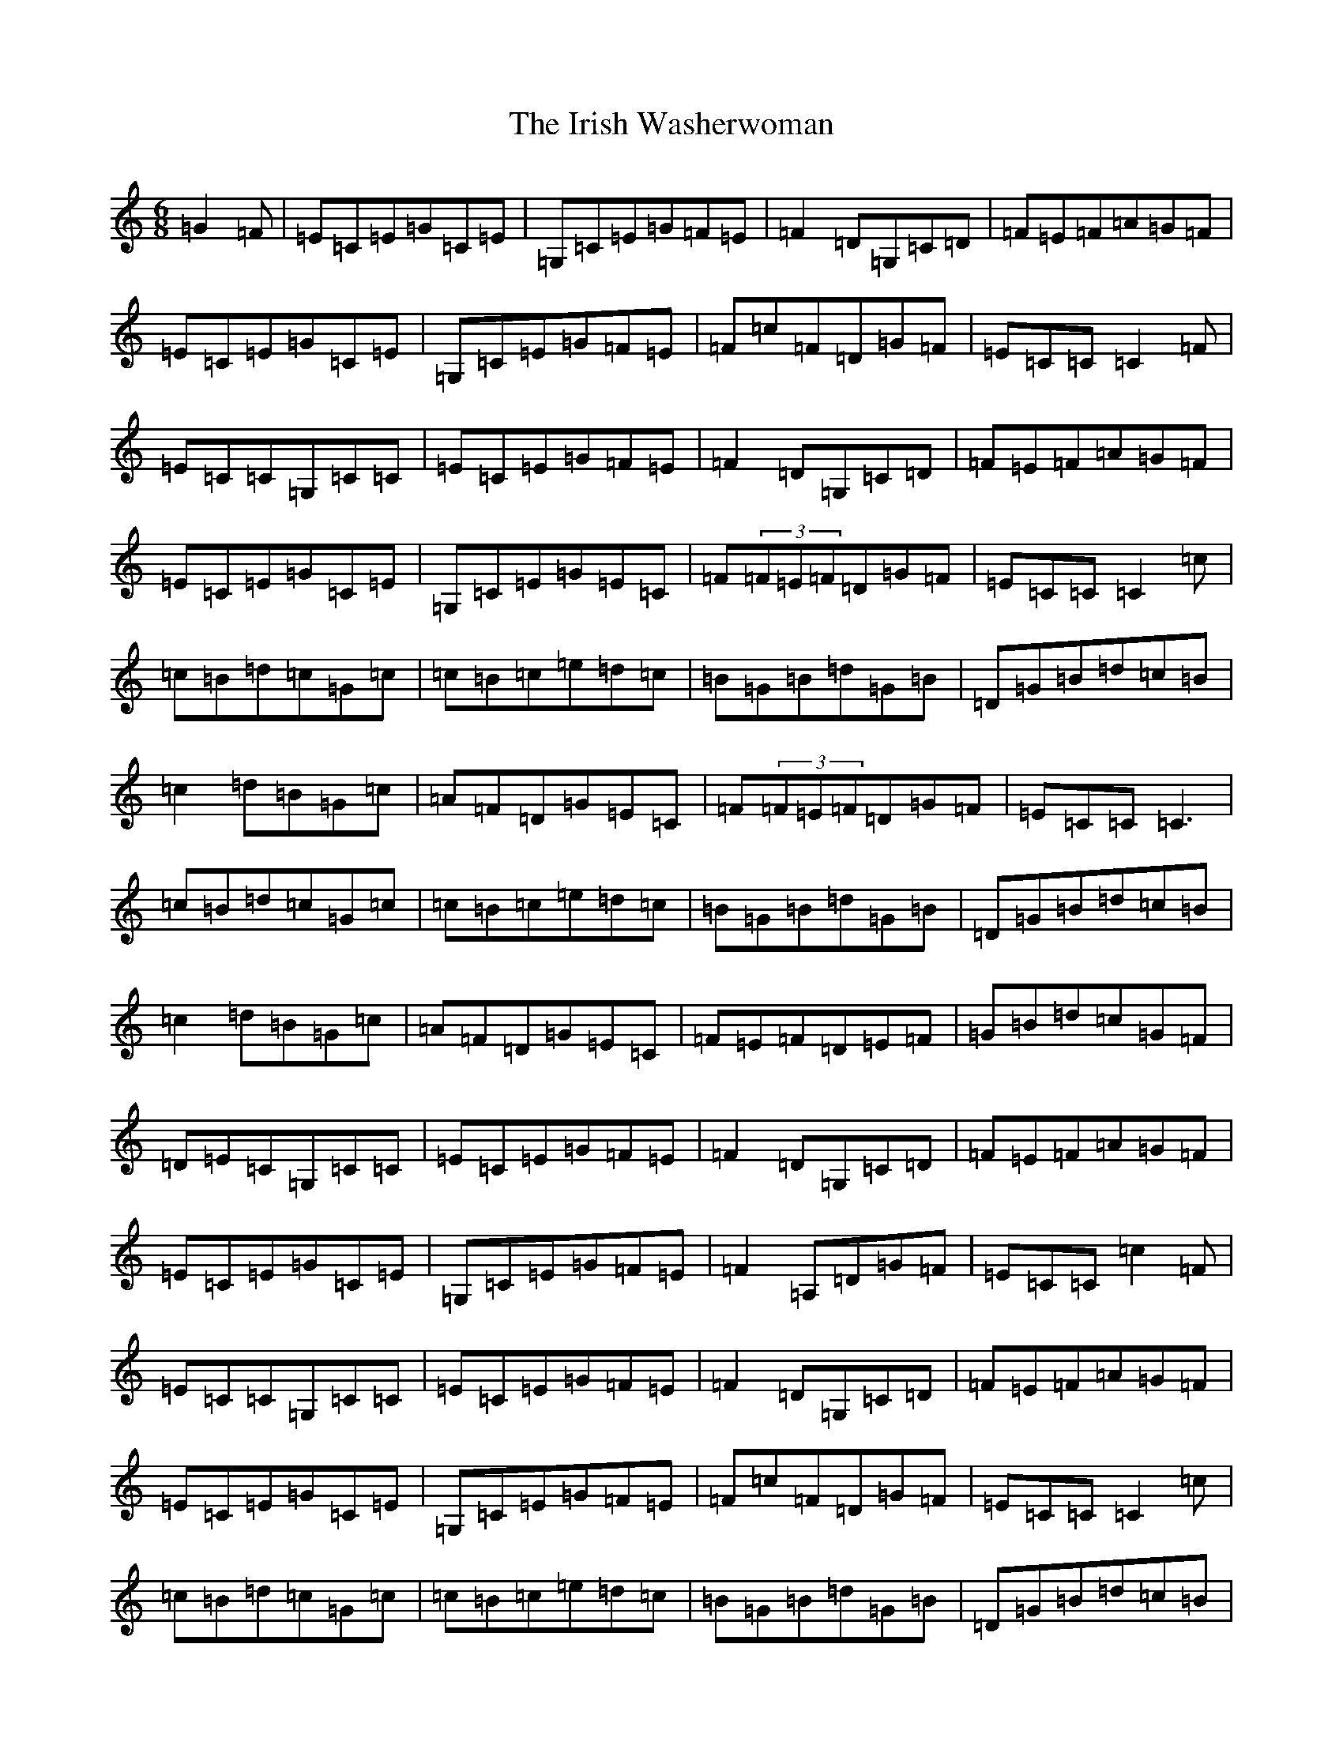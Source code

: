 X: 9976
T: Irish Washerwoman, The
S: https://thesession.org/tunes/92#setting21131
Z: G Major
R: jig
M:6/8
L:1/8
K: C Major
=G2=F|=E=C=E=G=C=E|=G,=C=E=G=F=E|=F2=D=G,=C=D|=F=E=F=A=G=F|=E=C=E=G=C=E|=G,=C=E=G=F=E|=F=c=F=D=G=F|=E=C=C=C2=F|=E=C=C=G,=C=C|=E=C=E=G=F=E|=F2=D=G,=C=D|=F=E=F=A=G=F|=E=C=E=G=C=E|=G,=C=E=G=E=C|=F(3=F=E=F=D=G=F|=E=C=C=C2=c|=c=B=d=c=G=c|=c=B=c=e=d=c|=B=G=B=d=G=B|=D=G=B=d=c=B|=c2=d=B=G=c|=A=F=D=G=E=C|=F(3=F=E=F=D=G=F|=E=C=C=C3|=c=B=d=c=G=c|=c=B=c=e=d=c|=B=G=B=d=G=B|=D=G=B=d=c=B|=c2=d=B=G=c|=A=F=D=G=E=C|=F=E=F=D=E=F|=G=B=d=c=G=F|=D=E=C=G,=C=C|=E=C=E=G=F=E|=F2=D=G,=C=D|=F=E=F=A=G=F|=E=C=E=G=C=E|=G,=C=E=G=F=E|=F2=A,=D=G=F|=E=C=C=c2=F|=E=C=C=G,=C=C|=E=C=E=G=F=E|=F2=D=G,=C=D|=F=E=F=A=G=F|=E=C=E=G=C=E|=G,=C=E=G=F=E|=F=c=F=D=G=F|=E=C=C=C2=c|=c=B=d=c=G=c|=c=B=c=e=d=c|=B=G=B=d=G=B|=D=G=B=d=c=B|=c2=d=B=G=c|=A=F=D=G=E=C|=F(3=F=E=F=D=G=F|=E=C=C=C3|=c=B=d=c=G=c|=c=B=c=e=d=c|=B=G=B=d=G=B|=D=G=B=d=c=B|=c=c=d=B=G=c|=A=F=D=G=E=C|=F=F=F=D=E=F|=G=B=d=c=G=F|=E=C=E=G=C=E|=G,=C=E=G=F=E|=F2=D=G,=C=D|=F=E=F=A=G=F|=E=C=E=G=C=E|=G,=C=E=G=E=C|=F2=A,=D=G=F|=E[=C=E][=C=E][=C3=E3]|